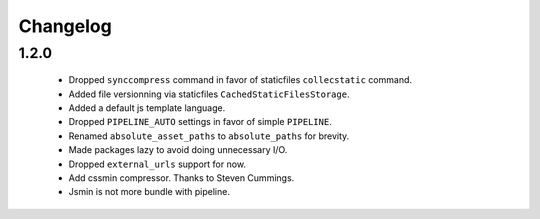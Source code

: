 Changelog
=========

1.2.0
-----

 * Dropped ``synccompress`` command in favor of staticfiles ``collecstatic`` command.
 * Added file versionning via staticfiles ``CachedStaticFilesStorage``.
 * Added a default js template language.
 * Dropped ``PIPELINE_AUTO`` settings in favor of simple ``PIPELINE``.
 * Renamed ``absolute_asset_paths`` to ``absolute_paths`` for brevity.
 * Made packages lazy to avoid doing unnecessary I/O. 
 * Dropped ``external_urls`` support for now.
 * Add cssmin compressor. Thanks to Steven Cummings.
 * Jsmin is not more bundle with pipeline.
